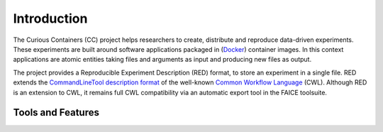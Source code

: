 Introduction
============

The Curious Containers (CC) project helps researchers to create, distribute and reproduce data-driven experiments. These
experiments are built around software applications packaged in (`Docker <https://www.docker.com/>`__) container images.
In this context applications are atomic entities taking files and arguments as input and producing new files as output.

The project provides a Reproducible Experiment Description (RED) format, to store an experiment in a single file. RED
extends the `CommandLineTool description format <http://www.commonwl.org/v1.0/CommandLineTool.html>`__ of the well-known
`Common Workflow Language <http://www.commonwl.org/>`__ (CWL). Although RED is an extension to CWL, it remains full CWL
compatibility via an automatic export tool in the FAICE toolsuite.

Tools and Features
------------------

